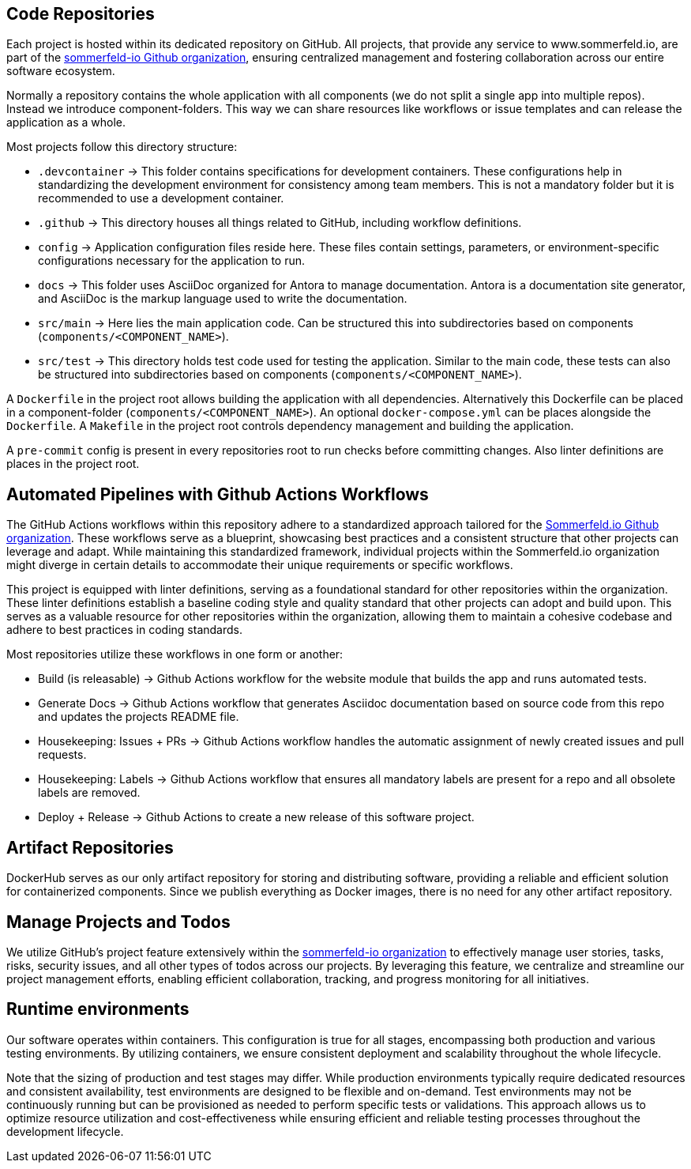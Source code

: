 == Code Repositories
Each project is hosted within its dedicated repository on GitHub. All projects, that provide any service to www.sommerfeld.io, are part of the link:https://github.com/sommerfeld-io[sommerfeld-io Github organization], ensuring centralized management and fostering collaboration across our entire software ecosystem.

Normally a repository contains the whole application with all components (we do not split a single app into multiple repos). Instead we introduce component-folders. This way we can share resources like workflows or issue templates and can release the application as a whole.

Most projects follow this directory structure:

* `.devcontainer` -> This folder contains specifications for development containers. These configurations help in standardizing the development environment for consistency among team members. This is not a mandatory folder but it is recommended to use a development container.
* `.github` -> This directory houses all things related to GitHub, including workflow definitions.
* `config` -> Application configuration files reside here. These files contain settings, parameters, or environment-specific configurations necessary for the application to run.
* `docs` -> This folder uses AsciiDoc organized for Antora to manage documentation. Antora is a documentation site generator, and AsciiDoc is the markup language used to write the documentation.
* `src/main` -> Here lies the main application code. Can be structured this into subdirectories based on components (`components/<COMPONENT_NAME>`).
* `src/test` -> This directory holds test code used for testing the application. Similar to the main code, these tests can also be structured into subdirectories based on components (`components/<COMPONENT_NAME>`).

A `Dockerfile` in the project root allows building the application with all dependencies. Alternatively this Dockerfile can be placed in a component-folder (`components/<COMPONENT_NAME>`). An optional `docker-compose.yml` can be places alongside the `Dockerfile`. A `Makefile` in the project root controls dependency management and building the application.

A `pre-commit` config is present in every repositories root to run checks before committing changes. Also linter definitions are places in the project root.

== Automated Pipelines with Github Actions Workflows
The GitHub Actions workflows within this repository adhere to a standardized approach tailored for the link:https://github.com/sommerfeld-io[Sommerfeld.io Github organization]. These workflows serve as a blueprint, showcasing best practices and a consistent structure that other projects can leverage and adapt. While maintaining this standardized framework, individual projects within the Sommerfeld.io organization might diverge in certain details to accommodate their unique requirements or specific workflows.

This project is equipped with linter definitions, serving as a foundational standard for other repositories within the organization. These linter definitions establish a baseline coding style and quality standard that other projects can adopt and build upon. This serves as a valuable resource for other repositories within the organization, allowing them to maintain a cohesive codebase and adhere to best practices in coding standards.

Most repositories utilize these workflows in one form or another:

* Build (is releasable) -> Github Actions workflow for the website module that builds the app and runs automated tests.
* Generate Docs -> Github Actions workflow that generates Asciidoc documentation based on source code from this repo and updates the projects README file.
* Housekeeping: Issues + PRs -> Github Actions workflow handles the automatic assignment of newly created issues and pull requests.
* Housekeeping: Labels -> Github Actions workflow that ensures all mandatory labels are present for a repo and all obsolete labels are removed.
* Deploy + Release -> Github Actions to create a new release of this software project.

== Artifact Repositories
DockerHub serves as our only artifact repository for storing and distributing software, providing a reliable and efficient solution for containerized components. Since we publish everything as Docker images, there is no need for any other artifact repository.

== Manage Projects and Todos
We utilize GitHub's project feature extensively within the link:https://github.com/sommerfeld-io[sommerfeld-io organization] to effectively manage user stories, tasks, risks, security issues, and all other types of todos across our projects. By leveraging this feature, we centralize and streamline our project management efforts, enabling efficient collaboration, tracking, and progress monitoring for all initiatives.

== Runtime environments
Our software operates within containers. This configuration is true for all stages, encompassing both production and various testing environments. By utilizing containers, we ensure consistent deployment and scalability throughout the whole lifecycle.

Note that the sizing of production and test stages may differ. While production environments typically require dedicated resources and consistent availability, test environments are designed to be flexible and on-demand. Test environments may not be continuously running but can be provisioned as needed to perform specific tests or validations. This approach allows us to optimize resource utilization and cost-effectiveness while ensuring efficient and reliable testing processes throughout the development lifecycle.
